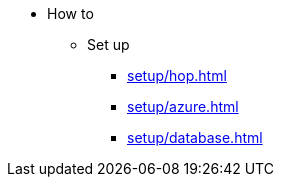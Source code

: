 * How to

** Set up
*** xref:setup/hop.adoc[]
*** xref:setup/azure.adoc[]
*** xref:setup/database.adoc[]
